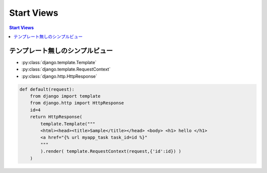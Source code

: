 ===========
Start Views
===========

.. contents:: Start Views

テンプレート無しのシンプルビュー
========================================

- :py:class:`django.template.Template`
- :py:class:`django.template.RequestContext`
- :py:class:`django.http.HttpResponse`

.. code-block:: python

    def default(request):
        from django import template
        from django.http import HttpResponse
        id=4
        return HttpResponse(
            template.Template("""
            <html><head><title>Sample</title></head> <body> <h1> hello </h1>
            <a href="{% url myapp_task task_id=id %}"
            """
            ).render( template.RequestContext(request,{'id':id}) )
        )   

